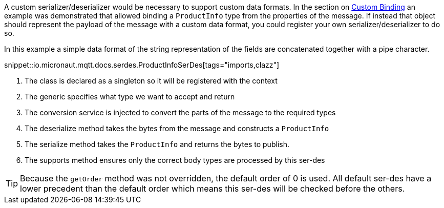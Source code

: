 A custom serializer/deserializer would be necessary to support custom data formats. In the section on <<customBinding, Custom Binding>> an example was demonstrated that allowed binding a `ProductInfo` type from the properties of the message. If instead that object should represent the payload of the message with a custom data format, you could register your own serializer/deserializer to do so.

In this example a simple data format of the string representation of the fields are concatenated together with a pipe character.

snippet::io.micronaut.mqtt.docs.serdes.ProductInfoSerDes[tags="imports,clazz"]

<1> The class is declared as a singleton so it will be registered with the context
<2> The generic specifies what type we want to accept and return
<3> The conversion service is injected to convert the parts of the message to the required types
<4> The deserialize method takes the bytes from the message and constructs a `ProductInfo`
<5> The serialize method takes the `ProductInfo` and returns the bytes to publish.
<6> The supports method ensures only the correct body types are processed by this ser-des

TIP: Because the `getOrder` method was not overridden, the default order of 0 is used. All default ser-des have a lower precedent than the default order which means this ser-des will be checked before the others.
